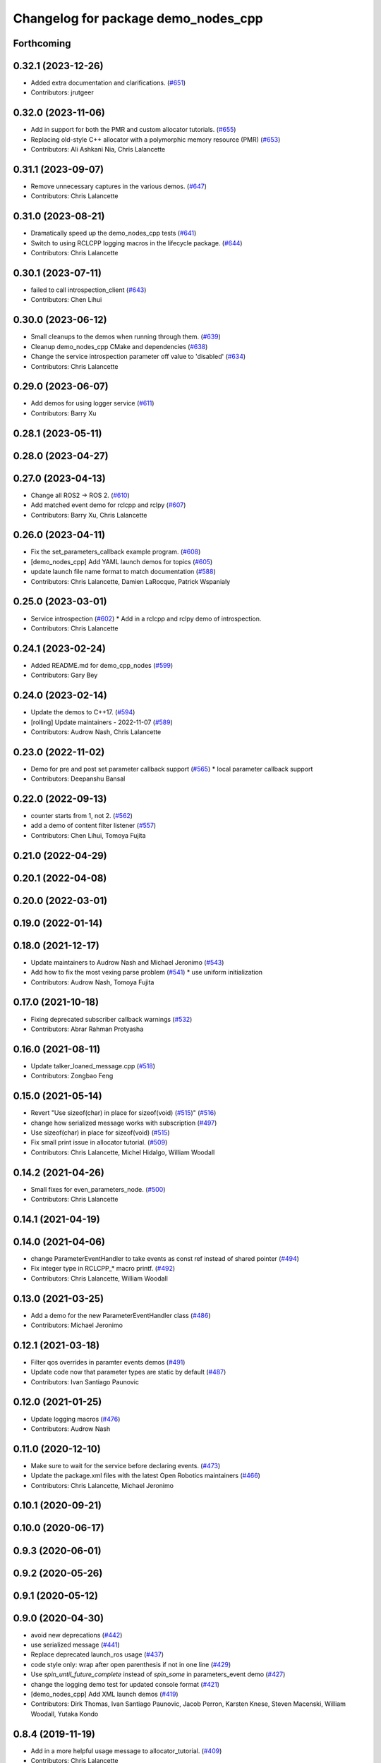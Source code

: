 ^^^^^^^^^^^^^^^^^^^^^^^^^^^^^^^^^^^^
Changelog for package demo_nodes_cpp
^^^^^^^^^^^^^^^^^^^^^^^^^^^^^^^^^^^^

Forthcoming
-----------

0.32.1 (2023-12-26)
-------------------
* Added extra documentation and clarifications. (`#651 <https://github.com/ros2/demos/issues/651>`_)
* Contributors: jrutgeer

0.32.0 (2023-11-06)
-------------------
* Add in support for both the PMR and custom allocator tutorials. (`#655 <https://github.com/ros2/demos/issues/655>`_)
* Replacing old-style C++ allocator with a polymorphic memory resource (PMR) (`#653 <https://github.com/ros2/demos/issues/653>`_)
* Contributors: Ali Ashkani Nia, Chris Lalancette

0.31.1 (2023-09-07)
-------------------
* Remove unnecessary captures in the various demos. (`#647 <https://github.com/ros2/demos/issues/647>`_)
* Contributors: Chris Lalancette

0.31.0 (2023-08-21)
-------------------
* Dramatically speed up the demo_nodes_cpp tests (`#641 <https://github.com/ros2/demos/issues/641>`_)
* Switch to using RCLCPP logging macros in the lifecycle package. (`#644 <https://github.com/ros2/demos/issues/644>`_)
* Contributors: Chris Lalancette

0.30.1 (2023-07-11)
-------------------
* failed to call introspection_client (`#643 <https://github.com/ros2/demos/issues/643>`_)
* Contributors: Chen Lihui

0.30.0 (2023-06-12)
-------------------
* Small cleanups to the demos when running through them. (`#639 <https://github.com/ros2/demos/issues/639>`_)
* Cleanup demo_nodes_cpp CMake and dependencies (`#638 <https://github.com/ros2/demos/issues/638>`_)
* Change the service introspection parameter off value to 'disabled' (`#634 <https://github.com/ros2/demos/issues/634>`_)
* Contributors: Chris Lalancette

0.29.0 (2023-06-07)
-------------------
* Add demos for using logger service (`#611 <https://github.com/ros2/demos/issues/611>`_)
* Contributors: Barry Xu

0.28.1 (2023-05-11)
-------------------

0.28.0 (2023-04-27)
-------------------

0.27.0 (2023-04-13)
-------------------
* Change all ROS2 -> ROS 2. (`#610 <https://github.com/ros2/demos/issues/610>`_)
* Add matched event demo for rclcpp and rclpy (`#607 <https://github.com/ros2/demos/issues/607>`_)
* Contributors: Barry Xu, Chris Lalancette

0.26.0 (2023-04-11)
-------------------
* Fix the set_parameters_callback example program. (`#608 <https://github.com/ros2/demos/issues/608>`_)
* [demo_nodes_cpp] Add YAML launch demos for topics (`#605 <https://github.com/ros2/demos/issues/605>`_)
* update launch file name format to match documentation (`#588 <https://github.com/ros2/demos/issues/588>`_)
* Contributors: Chris Lalancette, Damien LaRocque, Patrick Wspanialy

0.25.0 (2023-03-01)
-------------------
* Service introspection (`#602 <https://github.com/ros2/demos/issues/602>`_)
  * Add in a rclcpp and rclpy demo of introspection.
* Contributors: Chris Lalancette

0.24.1 (2023-02-24)
-------------------
* Added README.md for demo_cpp_nodes (`#599 <https://github.com/ros2/demos/issues/599>`_)
* Contributors: Gary Bey

0.24.0 (2023-02-14)
-------------------
* Update the demos to C++17. (`#594 <https://github.com/ros2/demos/issues/594>`_)
* [rolling] Update maintainers - 2022-11-07 (`#589 <https://github.com/ros2/demos/issues/589>`_)
* Contributors: Audrow Nash, Chris Lalancette

0.23.0 (2022-11-02)
-------------------
* Demo for pre and post set parameter callback support (`#565 <https://github.com/ros2/demos/issues/565>`_)
  * local parameter callback support
* Contributors: Deepanshu Bansal

0.22.0 (2022-09-13)
-------------------
* counter starts from 1, not 2. (`#562 <https://github.com/ros2/demos/issues/562>`_)
* add a demo of content filter listener (`#557 <https://github.com/ros2/demos/issues/557>`_)
* Contributors: Chen Lihui, Tomoya Fujita

0.21.0 (2022-04-29)
-------------------

0.20.1 (2022-04-08)
-------------------

0.20.0 (2022-03-01)
-------------------

0.19.0 (2022-01-14)
-------------------

0.18.0 (2021-12-17)
-------------------
* Update maintainers to Audrow Nash and Michael Jeronimo (`#543 <https://github.com/ros2/demos/issues/543>`_)
* Add how to fix the most vexing parse problem (`#541 <https://github.com/ros2/demos/issues/541>`_)
  * use uniform initialization
* Contributors: Audrow Nash, Tomoya Fujita

0.17.0 (2021-10-18)
-------------------
* Fixing deprecated subscriber callback warnings (`#532 <https://github.com/ros2/demos/issues/532>`_)
* Contributors: Abrar Rahman Protyasha

0.16.0 (2021-08-11)
-------------------
* Update talker_loaned_message.cpp (`#518 <https://github.com/ros2/demos/issues/518>`_)
* Contributors: Zongbao Feng

0.15.0 (2021-05-14)
-------------------
* Revert "Use sizeof(char) in place for sizeof(void) (`#515 <https://github.com/ros2/demos/issues/515>`_)" (`#516 <https://github.com/ros2/demos/issues/516>`_)
* change how serialized message works with subscription (`#497 <https://github.com/ros2/demos/issues/497>`_)
* Use sizeof(char) in place for sizeof(void) (`#515 <https://github.com/ros2/demos/issues/515>`_)
* Fix small print issue in allocator tutorial. (`#509 <https://github.com/ros2/demos/issues/509>`_)
* Contributors: Chris Lalancette, Michel Hidalgo, William Woodall

0.14.2 (2021-04-26)
-------------------
* Small fixes for even_parameters_node. (`#500 <https://github.com/ros2/demos/issues/500>`_)
* Contributors: Chris Lalancette

0.14.1 (2021-04-19)
-------------------

0.14.0 (2021-04-06)
-------------------
* change ParameterEventHandler to take events as const ref instead of shared pointer (`#494 <https://github.com/ros2/demos/issues/494>`_)
* Fix integer type in RCLCPP\_* macro printf. (`#492 <https://github.com/ros2/demos/issues/492>`_)
* Contributors: Chris Lalancette, William Woodall

0.13.0 (2021-03-25)
-------------------
* Add a demo for the new ParameterEventHandler class (`#486 <https://github.com/ros2/demos/issues/486>`_)
* Contributors: Michael Jeronimo

0.12.1 (2021-03-18)
-------------------
* Filter qos overrides in paramter events demos (`#491 <https://github.com/ros2/demos/issues/491>`_)
* Update code now that parameter types are static by default (`#487 <https://github.com/ros2/demos/issues/487>`_)
* Contributors: Ivan Santiago Paunovic

0.12.0 (2021-01-25)
-------------------
* Update logging macros (`#476 <https://github.com/ros2/demos/issues/476>`_)
* Contributors: Audrow Nash

0.11.0 (2020-12-10)
-------------------
* Make sure to wait for the service before declaring events. (`#473 <https://github.com/ros2/demos/issues/473>`_)
* Update the package.xml files with the latest Open Robotics maintainers (`#466 <https://github.com/ros2/demos/issues/466>`_)
* Contributors: Chris Lalancette, Michael Jeronimo

0.10.1 (2020-09-21)
-------------------

0.10.0 (2020-06-17)
-------------------

0.9.3 (2020-06-01)
------------------

0.9.2 (2020-05-26)
------------------

0.9.1 (2020-05-12)
------------------

0.9.0 (2020-04-30)
------------------
* avoid new deprecations (`#442 <https://github.com/ros2/demos/issues/442>`_)
* use serialized message (`#441 <https://github.com/ros2/demos/issues/441>`_)
* Replace deprecated launch_ros usage (`#437 <https://github.com/ros2/demos/issues/437>`_)
* code style only: wrap after open parenthesis if not in one line (`#429 <https://github.com/ros2/demos/issues/429>`_)
* Use `spin_until_future_complete` instead of `spin_some` in parameters_event demo (`#427 <https://github.com/ros2/demos/issues/427>`_)
* change the logging demo test for updated console format (`#421 <https://github.com/ros2/demos/issues/421>`_)
* [demo_nodes_cpp]  Add XML launch demos (`#419 <https://github.com/ros2/demos/issues/419>`_)
* Contributors: Dirk Thomas, Ivan Santiago Paunovic, Jacob Perron, Karsten Knese, Steven Macenski, William Woodall, Yutaka Kondo

0.8.4 (2019-11-19)
------------------
* Add in a more helpful usage message to allocator_tutorial. (`#409 <https://github.com/ros2/demos/issues/409>`_)
* Contributors: Chris Lalancette

0.8.3 (2019-11-11)
------------------

0.8.2 (2019-11-08)
------------------
* Don't redefine add_dependencies (`#408 <https://github.com/ros2/demos/issues/408>`_)
* Contributors: Dan Rose

0.8.1 (2019-10-23)
------------------
* rename return functions for loaned messages (`#403 <https://github.com/ros2/demos/issues/403>`_)
* Replace ready_fn with ReadyToTest action (`#404 <https://github.com/ros2/demos/issues/404>`_)
* remove intra-process manager impl (`#382 <https://github.com/ros2/demos/issues/382>`_)
* zero copy api (`#394 <https://github.com/ros2/demos/issues/394>`_)
* Remove command line parsing from C++ demos (`#401 <https://github.com/ros2/demos/issues/401>`_)
* Need to specify NodeOption explicitly to allow declaration. (`#389 <https://github.com/ros2/demos/issues/389>`_)
* Contributors: Alberto Soragna, Jacob Perron, Karsten Knese, Peter Baughman, tomoya

0.8.0 (2019-09-26)
------------------
* Adding visibility macros to demos (`#381 <https://github.com/ros2/demos/issues/381>`_)
* Demos using composition (`#375 <https://github.com/ros2/demos/issues/375>`_)
* Contributors: Siddharth Kucheria

0.7.6 (2019-05-30)
------------------

0.7.5 (2019-05-29)
------------------
* Update to use new parameter option names (`#355 <https://github.com/ros2/demos/issues/355>`_)
* Contributors: William Woodall

0.7.4 (2019-05-20)
------------------

0.7.3 (2019-05-10)
------------------
* Added the ``parameter_blackboard`` demo to ``demo_nodes_cpp`` to make some tutorials easier. (`#333 <https://github.com/ros2/demos/issues/333>`_)
* Contributors: William Woodall

0.7.2 (2019-05-08)
------------------
* changes to avoid deprecated API's (`#332 <https://github.com/ros2/demos/issues/332>`_)
* Corrected publish calls with shared_ptr signature (`#327 <https://github.com/ros2/demos/issues/327>`_)
* Migrate launch tests to new launch_testing features & API (`#318 <https://github.com/ros2/demos/issues/318>`_)
* Contributors: Michel Hidalgo, William Woodall, ivanpauno

0.7.1 (2019-04-26)
------------------
* Updated to declare parameters. (`#241 <https://github.com/ros2/demos/issues/241>`_)
* Contributors: Shane Loretz

0.7.0 (2019-04-14)
------------------
* Moved away from deprecated rclcpp APIs. (`#321 <https://github.com/ros2/demos/issues/321>`_)
* Added launch along with launch_testing as test dependencies. (`#313 <https://github.com/ros2/demos/issues/313>`_)
* Updated for NodeOptions Node constructor. (`#308 <https://github.com/ros2/demos/issues/308>`_)
* Contributors: Emerson Knapp, Michael Carroll, Michel Hidalgo

0.6.2 (2019-01-15)
------------------

0.6.1 (2018-12-13)
------------------

0.6.0 (2018-12-07)
------------------
* Added semicolons to all RCLCPP and RCUTILS macros. (`#278 <https://github.com/ros2/demos/issues/278>`_)
* Removed parameter node, all nodes take parameter by default now (`#265 <https://github.com/ros2/demos/issues/265>`_)
* Added example of registering custom parameter validation callbacks (`#273 <https://github.com/ros2/demos/issues/273>`_)
* Removed imu_listener node (`#272 <https://github.com/ros2/demos/issues/272>`_)
* Refined demo_nodes_cpp source codes (`#269 <https://github.com/ros2/demos/issues/269>`_)
* Fixed typo in comment (`#268 <https://github.com/ros2/demos/issues/268>`_)
* Removed rosidl deps as this package doesnt generate any messages (`#264 <https://github.com/ros2/demos/issues/264>`_)
* Fixed no return code for main() in several files (`#266 <https://github.com/ros2/demos/issues/266>`_)
* Contributors: Chris Lalancette, Mikael Arguedas, Yutaka Kondo, testkit

0.5.1 (2018-06-28)
------------------

0.5.0 (2018-06-27)
------------------
* Reduced the publishing of the allocator_tutorial to 100Hz. (`#257 <https://github.com/ros2/demos/issues/257>`_)
  * Signed-off-by: Chris Lalancette <clalancette@openrobotics.org>
* Removed the now obsolete ros2param executable, use ``ros2 param`` instead. (`#251 <https://github.com/ros2/demos/issues/251>`_)
* Fixed a potiential nullptr dereference issue in ``demo_nodes_cpp``. (`#242 <https://github.com/ros2/demos/issues/242>`_)
* Added demo nodes which use the new serialized message typed publishers and subscriptions. (`#185 <https://github.com/ros2/demos/issues/185>`_)
* Added a new-style launch file for the talker and listener demo nodes, called ``talker_listener.launch.py``. (`#244 <https://github.com/ros2/demos/issues/244>`_)
* Updated launch files to account for the "old launch" getting renamespaced as ``launch`` -> ``launch.legacy``. (`#239 <https://github.com/ros2/demos/issues/239>`_)
* Updated to handle refactor of the ``ParameterVariant`` class. (`#237 <https://github.com/ros2/demos/issues/237>`_)
* Updated to account for the fact that the ROS Parameter services starts automatically now. (`#236 <https://github.com/ros2/demos/issues/236>`_)
* Added some uses of parameter arrays to the ``set_and_get_parameters`` demo. (`#235 <https://github.com/ros2/demos/issues/235>`_)
* Contributors: Chris Lalancette, Dirk Thomas, Karsten Knese, Mikael Arguedas, Shane Loretz, William Woodall, cshen
